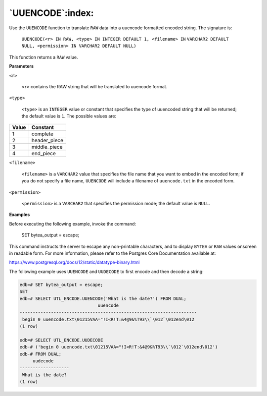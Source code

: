 .. raw:: latex

   \newpage

`UUENCODE`:index:
-----------------

Use the ``UUENCODE`` function to translate ``RAW`` data into a uuencode
formatted encoded string. The signature is:

    ``UUENCODE(<r> IN RAW, <type> IN INTEGER DEFAULT 1, <filename> IN``
    ``VARCHAR2 DEFAULT NULL, <permission> IN VARCHAR2 DEFAULT NULL)``

This function returns a ``RAW`` value.

**Parameters**

``<r>``

    ``<r>`` contains the RAW string that will be translated to uuencode
    format.

``<type>``

    ``<type>`` is an ``INTEGER`` value or constant that specifies the type of
    uuencoded string that will be returned; the default value is ``1``. The
    possible values are:

+-------------+---------------------+
| **Value**   | **Constant**        |
+=============+=====================+
| 1           | complete            |
+-------------+---------------------+
| 2           | header_piece        |
+-------------+---------------------+
| 3           | middle_piece        |
+-------------+---------------------+
| 4           | end_piece           |
+-------------+---------------------+

``<filename>``

    ``<filename>`` is a ``VARCHAR2`` value that specifies the file name that you
    want to embed in the encoded form; if you do not specify a file
    name, ``UUENCODE`` will include a filename of ``uuencode.txt`` in the
    encoded form.

``<permission>``

    ``<permission>`` is a ``VARCHAR2`` that specifies the permission mode; the
    default value is ``NULL``.

**Examples**

Before executing the following example, invoke the command:

    SET bytea_output = escape;

This command instructs the server to escape any non-printable
characters, and to display ``BYTEA`` or ``RAW`` values onscreen in readable
form. For more information, please refer to the Postgres Core
Documentation available at:

`<https://www.postgresql.org/docs/12/static/datatype-binary.html>`_

.. raw:: latex

   \newpage

The following example uses ``UUENCODE`` and ``UUDECODE`` to first encode and
then decode a string:

.. code-block:: text

    edb=# SET bytea_output = escape;
    SET
    edb=# SELECT UTL_ENCODE.UUENCODE('What is the date?') FROM DUAL;
                                  uuencode
    --------------------------------------------------------------------
     begin 0 uuencode.txt\01215VAA="!I<R!T:&4@9&%T93\\`\012`\012end\012
    (1 row)

    edb=# SELECT UTL_ENCODE.UUDECODE
    edb-# ('begin 0 uuencode.txt\01215VAA="!I<R!T:&4@9&%T93\\`\012`\012end\012')
    edb-# FROM DUAL;
         uudecode
    -------------------
     What is the date?
    (1 row)
